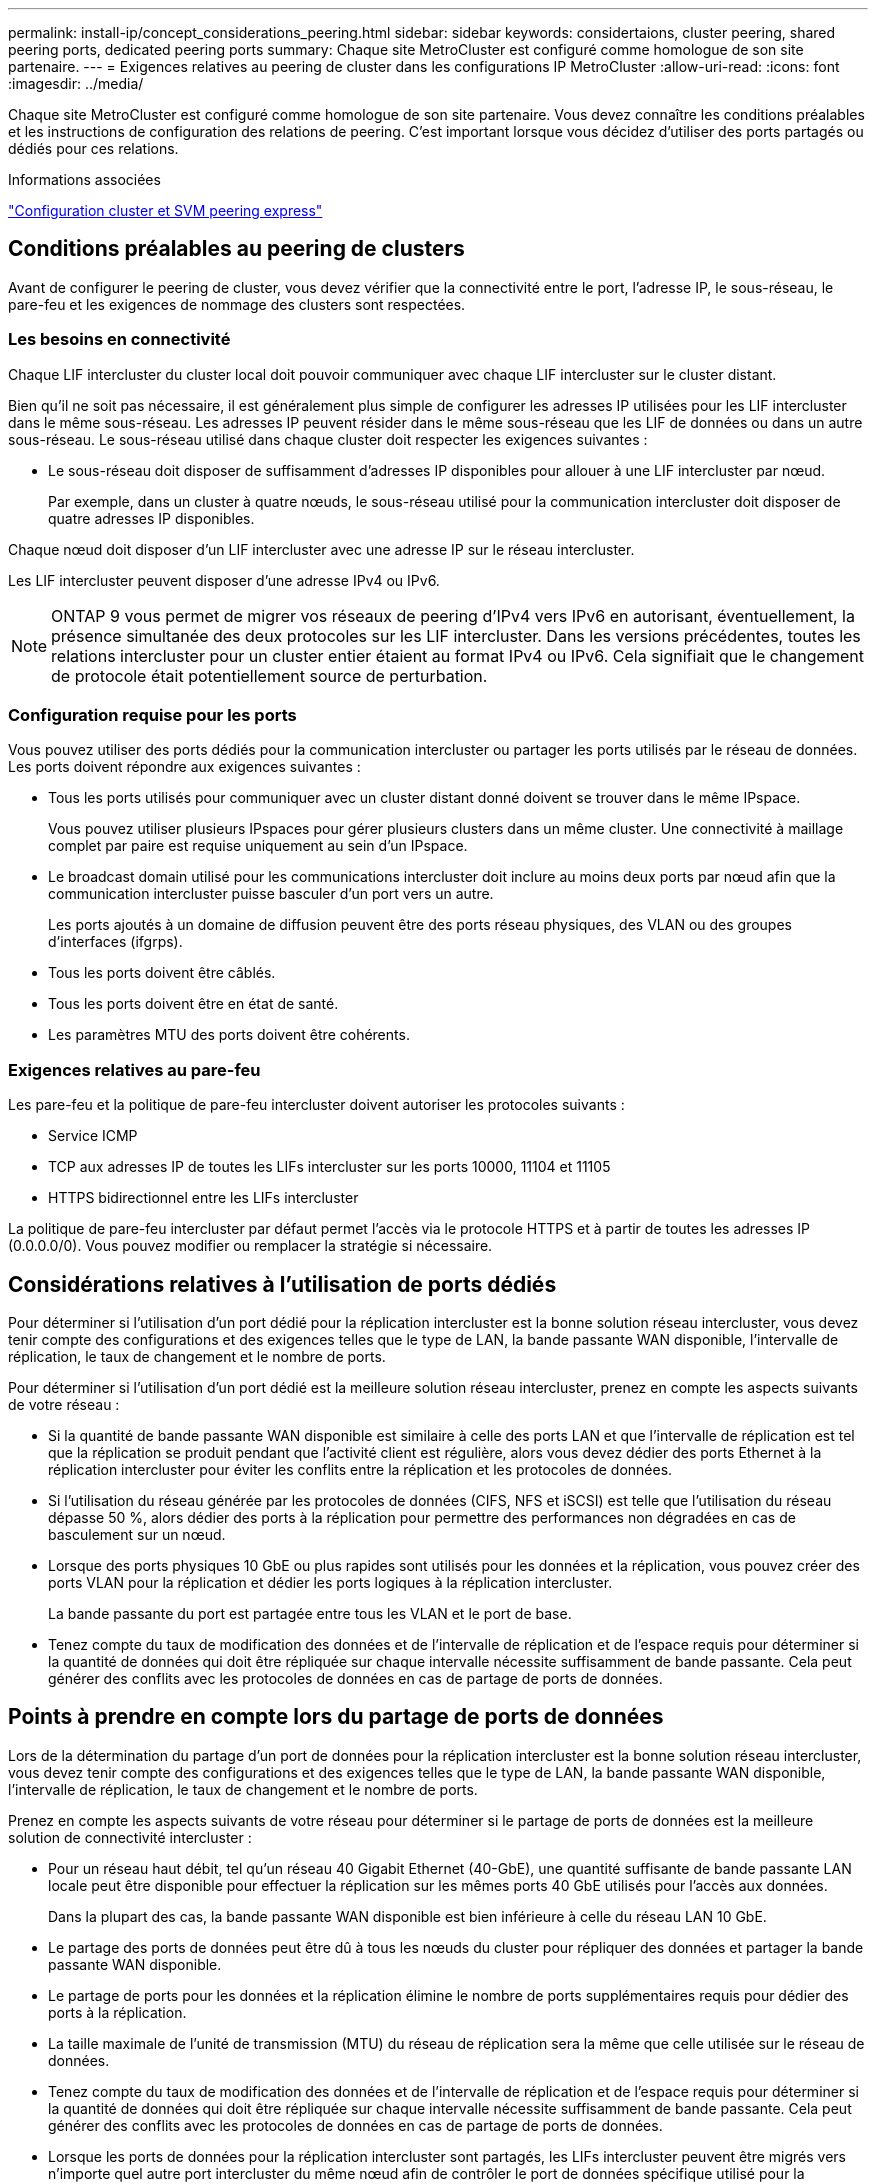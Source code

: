 ---
permalink: install-ip/concept_considerations_peering.html 
sidebar: sidebar 
keywords: considertaions, cluster peering, shared peering ports, dedicated peering ports 
summary: Chaque site MetroCluster est configuré comme homologue de son site partenaire. 
---
= Exigences relatives au peering de cluster dans les configurations IP MetroCluster
:allow-uri-read: 
:icons: font
:imagesdir: ../media/


[role="lead"]
Chaque site MetroCluster est configuré comme homologue de son site partenaire. Vous devez connaître les conditions préalables et les instructions de configuration des relations de peering. C'est important lorsque vous décidez d'utiliser des ports partagés ou dédiés pour ces relations.

.Informations associées
http://docs.netapp.com/ontap-9/topic/com.netapp.doc.exp-clus-peer/home.html["Configuration cluster et SVM peering express"]



== Conditions préalables au peering de clusters

Avant de configurer le peering de cluster, vous devez vérifier que la connectivité entre le port, l'adresse IP, le sous-réseau, le pare-feu et les exigences de nommage des clusters sont respectées.



=== Les besoins en connectivité

Chaque LIF intercluster du cluster local doit pouvoir communiquer avec chaque LIF intercluster sur le cluster distant.

Bien qu'il ne soit pas nécessaire, il est généralement plus simple de configurer les adresses IP utilisées pour les LIF intercluster dans le même sous-réseau. Les adresses IP peuvent résider dans le même sous-réseau que les LIF de données ou dans un autre sous-réseau. Le sous-réseau utilisé dans chaque cluster doit respecter les exigences suivantes :

* Le sous-réseau doit disposer de suffisamment d'adresses IP disponibles pour allouer à une LIF intercluster par nœud.
+
Par exemple, dans un cluster à quatre nœuds, le sous-réseau utilisé pour la communication intercluster doit disposer de quatre adresses IP disponibles.



Chaque nœud doit disposer d'un LIF intercluster avec une adresse IP sur le réseau intercluster.

Les LIF intercluster peuvent disposer d'une adresse IPv4 ou IPv6.


NOTE: ONTAP 9 vous permet de migrer vos réseaux de peering d'IPv4 vers IPv6 en autorisant, éventuellement, la présence simultanée des deux protocoles sur les LIF intercluster. Dans les versions précédentes, toutes les relations intercluster pour un cluster entier étaient au format IPv4 ou IPv6. Cela signifiait que le changement de protocole était potentiellement source de perturbation.



=== Configuration requise pour les ports

Vous pouvez utiliser des ports dédiés pour la communication intercluster ou partager les ports utilisés par le réseau de données. Les ports doivent répondre aux exigences suivantes :

* Tous les ports utilisés pour communiquer avec un cluster distant donné doivent se trouver dans le même IPspace.
+
Vous pouvez utiliser plusieurs IPspaces pour gérer plusieurs clusters dans un même cluster. Une connectivité à maillage complet par paire est requise uniquement au sein d'un IPspace.

* Le broadcast domain utilisé pour les communications intercluster doit inclure au moins deux ports par nœud afin que la communication intercluster puisse basculer d'un port vers un autre.
+
Les ports ajoutés à un domaine de diffusion peuvent être des ports réseau physiques, des VLAN ou des groupes d'interfaces (ifgrps).

* Tous les ports doivent être câblés.
* Tous les ports doivent être en état de santé.
* Les paramètres MTU des ports doivent être cohérents.




=== Exigences relatives au pare-feu

Les pare-feu et la politique de pare-feu intercluster doivent autoriser les protocoles suivants :

* Service ICMP
* TCP aux adresses IP de toutes les LIFs intercluster sur les ports 10000, 11104 et 11105
* HTTPS bidirectionnel entre les LIFs intercluster


La politique de pare-feu intercluster par défaut permet l'accès via le protocole HTTPS et à partir de toutes les adresses IP (0.0.0.0/0). Vous pouvez modifier ou remplacer la stratégie si nécessaire.



== Considérations relatives à l'utilisation de ports dédiés

Pour déterminer si l'utilisation d'un port dédié pour la réplication intercluster est la bonne solution réseau intercluster, vous devez tenir compte des configurations et des exigences telles que le type de LAN, la bande passante WAN disponible, l'intervalle de réplication, le taux de changement et le nombre de ports.

Pour déterminer si l'utilisation d'un port dédié est la meilleure solution réseau intercluster, prenez en compte les aspects suivants de votre réseau :

* Si la quantité de bande passante WAN disponible est similaire à celle des ports LAN et que l'intervalle de réplication est tel que la réplication se produit pendant que l'activité client est régulière, alors vous devez dédier des ports Ethernet à la réplication intercluster pour éviter les conflits entre la réplication et les protocoles de données.
* Si l'utilisation du réseau générée par les protocoles de données (CIFS, NFS et iSCSI) est telle que l'utilisation du réseau dépasse 50 %, alors dédier des ports à la réplication pour permettre des performances non dégradées en cas de basculement sur un nœud.
* Lorsque des ports physiques 10 GbE ou plus rapides sont utilisés pour les données et la réplication, vous pouvez créer des ports VLAN pour la réplication et dédier les ports logiques à la réplication intercluster.
+
La bande passante du port est partagée entre tous les VLAN et le port de base.

* Tenez compte du taux de modification des données et de l'intervalle de réplication et de l'espace requis pour déterminer si la quantité de données qui doit être répliquée sur chaque intervalle nécessite suffisamment de bande passante. Cela peut générer des conflits avec les protocoles de données en cas de partage de ports de données.




== Points à prendre en compte lors du partage de ports de données

Lors de la détermination du partage d'un port de données pour la réplication intercluster est la bonne solution réseau intercluster, vous devez tenir compte des configurations et des exigences telles que le type de LAN, la bande passante WAN disponible, l'intervalle de réplication, le taux de changement et le nombre de ports.

Prenez en compte les aspects suivants de votre réseau pour déterminer si le partage de ports de données est la meilleure solution de connectivité intercluster :

* Pour un réseau haut débit, tel qu'un réseau 40 Gigabit Ethernet (40-GbE), une quantité suffisante de bande passante LAN locale peut être disponible pour effectuer la réplication sur les mêmes ports 40 GbE utilisés pour l'accès aux données.
+
Dans la plupart des cas, la bande passante WAN disponible est bien inférieure à celle du réseau LAN 10 GbE.

* Le partage des ports de données peut être dû à tous les nœuds du cluster pour répliquer des données et partager la bande passante WAN disponible.
* Le partage de ports pour les données et la réplication élimine le nombre de ports supplémentaires requis pour dédier des ports à la réplication.
* La taille maximale de l'unité de transmission (MTU) du réseau de réplication sera la même que celle utilisée sur le réseau de données.
* Tenez compte du taux de modification des données et de l'intervalle de réplication et de l'espace requis pour déterminer si la quantité de données qui doit être répliquée sur chaque intervalle nécessite suffisamment de bande passante. Cela peut générer des conflits avec les protocoles de données en cas de partage de ports de données.
* Lorsque les ports de données pour la réplication intercluster sont partagés, les LIFs intercluster peuvent être migrés vers n'importe quel autre port intercluster du même nœud afin de contrôler le port de données spécifique utilisé pour la réplication.

